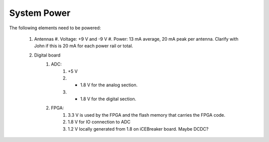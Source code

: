 System Power 
++++++++++++

The following elements need to be powered:

    #.  Antennas
        #. Voltage: +9 V and -9 V 
        #.  Power:  13 mA average, 20 mA peak per antenna. Clarify with John if this is 20 mA for each power rail or total.
    #. Digital board
        #. ADC:
            #. +5 V 
            #. + 1.8 V for the analog section.
            #. + 1.8 V for the digital section.
        #. FPGA:
            #. 3.3 V is used by the FPGA and the flash memory that carries the FPGA code.
            #. 1.8 V for IO connection to ADC
            #. 1.2 V locally generated from 1.8 on iCEBreaker board. Maybe DCDC?



